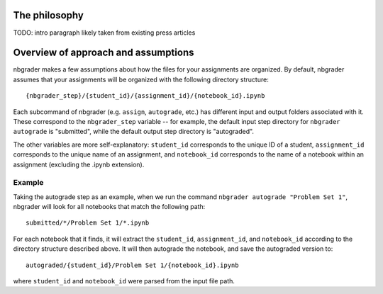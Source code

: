 
The philosophy
==============

TODO: intro paragraph likely taken from existing press articles


Overview of approach and assumptions
====================================

nbgrader makes a few assumptions about how the files for your
assignments are organized. By default, nbgrader assumes that your
assignments will be organized with the following directory structure:

::

    {nbgrader_step}/{student_id}/{assignment_id}/{notebook_id}.ipynb

Each subcommand of nbgrader (e.g. ``assign``, ``autograde``, etc.) has
different input and output folders associated with it. These correspond
to the ``nbgrader_step`` variable -- for example, the default input step
directory for ``nbgrader autograde`` is "submitted", while the default
output step directory is "autograded".

The other variables are more self-explanatory: ``student_id``
corresponds to the unique ID of a student, ``assignment_id`` corresponds
to the unique name of an assignment, and ``notebook_id`` corresponds to
the name of a notebook within an assignment (excluding the .ipynb
extension).

Example
-------

Taking the autograde step as an example, when we run the command
``nbgrader autograde "Problem Set 1"``, nbgrader will look for all
notebooks that match the following path:

::

    submitted/*/Problem Set 1/*.ipynb

For each notebook that it finds, it will extract the ``student_id``,
``assignment_id``, and ``notebook_id`` according to the directory
structure described above. It will then autograde the notebook, and save
the autograded version to:

::

    autograded/{student_id}/Problem Set 1/{notebook_id}.ipynb

where ``student_id`` and ``notebook_id`` were parsed from the input file
path.
